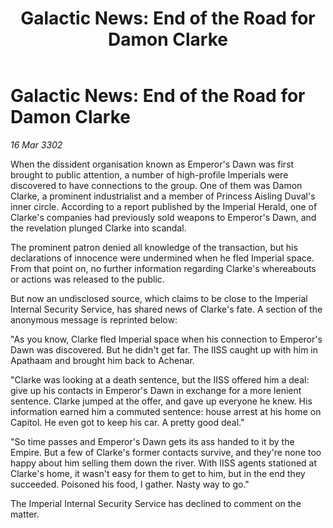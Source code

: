 :PROPERTIES:
:ID:       ae4f0bcd-c77e-4923-b705-a8848d0e6d44
:END:
#+title: Galactic News: End of the Road for Damon Clarke
#+filetags: :Empire:3302:galnet:

* Galactic News: End of the Road for Damon Clarke

/16 Mar 3302/

When the dissident organisation known as Emperor's Dawn was first brought to public attention, a number of high-profile Imperials were discovered to have connections to the group. One of them was Damon Clarke, a prominent industrialist and a member of Princess Aisling Duval's inner circle. According to a report published by the Imperial Herald, one of Clarke's companies had previously sold weapons to Emperor's Dawn, and the revelation plunged Clarke into scandal. 

The prominent patron denied all knowledge of the transaction, but his declarations of innocence were undermined when he fled Imperial space. From that point on, no further information regarding Clarke's whereabouts or actions was released to the public. 

But now an undisclosed source, which claims to be close to the Imperial Internal Security Service, has shared news of Clarke's fate. A section of the anonymous message is reprinted below: 

"As you know, Clarke fled Imperial space when his connection to Emperor's Dawn was discovered. But he didn't get far. The IISS caught up with him in Apathaam and brought him back to Achenar. 

"Clarke was looking at a death sentence, but the IISS offered him a deal: give up his contacts in Emperor's Dawn in exchange for a more lenient sentence. Clarke jumped at the offer, and gave up everyone he knew. His information earned him a commuted sentence: house arrest at his home on Capitol. He even got to keep his car. A pretty good deal." 

"So time passes and Emperor's Dawn gets its ass handed to it by the Empire. But a few of Clarke's former contacts survive, and they're none too happy about him selling them down the river. With IISS agents stationed at Clarke's home, it wasn't easy for them to get to him, but in the end they succeeded. Poisoned his food, I gather. Nasty way to go." 

The Imperial Internal Security Service has declined to comment on the matter.
